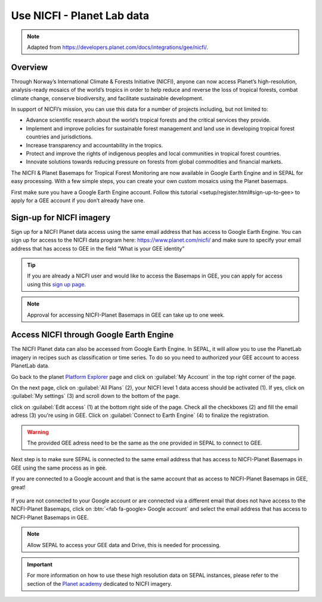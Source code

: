 Use NICFI - Planet Lab data
===========================

.. note:: 

    Adapted from `<https://developers.planet.com/docs/integrations/gee/nicfi/>`_. 
    
Overview
--------

Through Norway’s International Climate & Forests Initiative (NICFI), anyone can now access Planet’s high-resolution, analysis-ready mosaics of the world’s tropics in order to help reduce and reverse the loss of tropical forests, combat climate change, conserve biodiversity, and facilitate sustainable development.

In support of NICFI’s mission, you can use this data for a number of projects including, but not limited to:

-   Advance scientific research about the world’s tropical forests and the critical services they provide.
-   Implement and improve policies for sustainable forest management and land use in developing tropical forest countries and jurisdictions.
-   Increase transparency and accountability in the tropics.
- Protect and improve the rights of indigenous peoples and local communities in tropical forest countries.
- Innovate solutions towards reducing pressure on forests from global commodities and financial markets.
    

The NICFI & Planet Basemaps for Tropical Forest Monitoring are now available in Google Earth Engine and in SEPAL for easy processing. With a few simple steps, you can create your own custom mosaics using the Planet basemaps.

First make sure you have a Google Earth Engine account. Follow _`this tutorial <setup/register.html#sign-up-to-gee>` to apply for a GEE account if you don’t already have one.

Sign-up for NICFI imagery
-------------------------

Sign up for a NICFI Planet data access using the same email address that has access to Google Earth Engine. You can sign up for access to the NICFI data program here: `<https://www.planet.com/nicfi/>`_ and make sure to specify your email address that has access to GEE in the field “What is your GEE identity” 

.. thumbnail:: ../_images/setup/nicfi/landing.png
   :title: planet nicfi landing page
   :group: setup_nicfi
   
.. tip::

    If you are already a NICFI user and would like to access the Basemaps in GEE, you can apply for access using this `sign up page <https://www.planet.com/nicfi/?gee=show>`_. 
    
.. note::
    
    Approval for accessing NICFI-Planet Basemaps in GEE can take up to one week.
    
Access NICFI through Google Earth Engine
----------------------------------------

The NICFI Planet data can also be accessed from Google Earth Engine. In SEPAL, it will allow you to use the PlanetLab imagery in recipes such as classification or time series. To do so you need to authorized your GEE account to access PlanetLab data. 

Go back to the planet `Platform Explorer <https://www.planet.com/explorer>`__ page and click on :guilabel:`My Account` in the top right corner of the page. 

.. thumbnail:: ../_images/setup/nicfi/explorer.png
    :title: The platform explorer of the PlanetLab website. my account dropdown opens itself on hover.
    :group: setup_nicfi
    
On the next page, click on :guilabel:`All Plans` (2), your NICFI level 1 data access should be activated (1). If yes, click on :guilabel:`My settings` (3) and scroll down to the bottom of the page. 

.. thumbnail:: ../_images/setup/nicfi/plans.png
    :title: the plans that are linked to your NICFI account
    :group: setup_nicfi
    
click on :guilabel:`Edit access` (1) at the bottom right side of the page. Check all the checkboxes (2) and fill the email adress (3) you're using in GEE. Click on :guilabel:`Connect to Earth Engine` (4) to finalize the registration.

.. warning:: 

    The provided GEE adress need to be the same as the one provided in SEPAL to connect to GEE.
    
.. thumbnail:: ../_images/setup/nicfi/gee.png
    :title: the registration form to authorized a GEE account to access your Planet product
    :group: setup_nicfi


Next step is to make sure SEPAL is connected to the same email address that has access to NICFI-Planet Basemaps in GEE using the same process as in :code:`gee`.

If you are connected to a Google account and that is the same account that as access to NICFI-Planet Basemaps in GEE, great!

.. figure:: ../_images/setup/gee/user_interface_connected.png
    :alt: sepal and gee connected
    :align: center
    :width: 50%

If you are not connected to your Google account or are connected via a different email that does not have access to the NICFI-Planet Basemaps, click on :btn:`<fab fa-google> Google account` and select the email address that has access to NICFI-Planet Basemaps in GEE. 

.. note::

    Allow SEPAL to access your GEE data and Drive, this is needed for processing. 

.. important::

    For more information on how to use these high resolution data on SEPAL instances, please refer to the section of the `Planet academy <https://university.planet.com/path/nicfi>`__ dedicated to NICFI imagery. 

